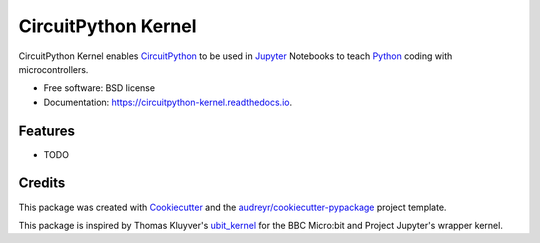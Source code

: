 ====================
CircuitPython Kernel
====================


.. image:: https://img.shields.io/pypi/v/circuitpython_kernel.svg
        :target: https://pypi.python.org/pypi/circuitpython_kernel

.. image:: https://img.shields.io/travis/willingc/circuitpython_kernel.svg
        :target: https://travis-ci.org/willingc/circuitpython_kernel

.. image:: https://readthedocs.org/projects/circuitpython-kernel/badge/?version=latest
        :target: https://circuitpython-kernel.readthedocs.io/en/latest/?badge=latest
        :alt: Documentation Status

.. image:: https://pyup.io/repos/github/willingc/circuitpython_kernel/shield.svg
     :target: https://pyup.io/repos/github/willingc/circuitpython_kernel/
     :alt: Updates


CircuitPython Kernel enables CircuitPython_ to be used in Jupyter_
Notebooks to teach Python_ coding with microcontrollers.


* Free software: BSD license
* Documentation: https://circuitpython-kernel.readthedocs.io.


Features
--------

* TODO

Credits
-------

This package was created with Cookiecutter_ and the `audreyr/cookiecutter-pypackage`_ project template.

This package is inspired by Thomas Kluyver's ubit_kernel_ for the BBC Micro:bit
and Project Jupyter's wrapper kernel.

.. _CircuitPython: https://github.com/adafruit/circuitpython
.. _Jupyter: https://jupyter.org
.. _Python: https://python.org
.. _Cookiecutter: https://github.com/audreyr/cookiecutter
.. _`audreyr/cookiecutter-pypackage`: https://github.com/audreyr/cookiecutter-pypackage
.. _ubit_kernel: https://github.com/takluyver/ubit_kernel

